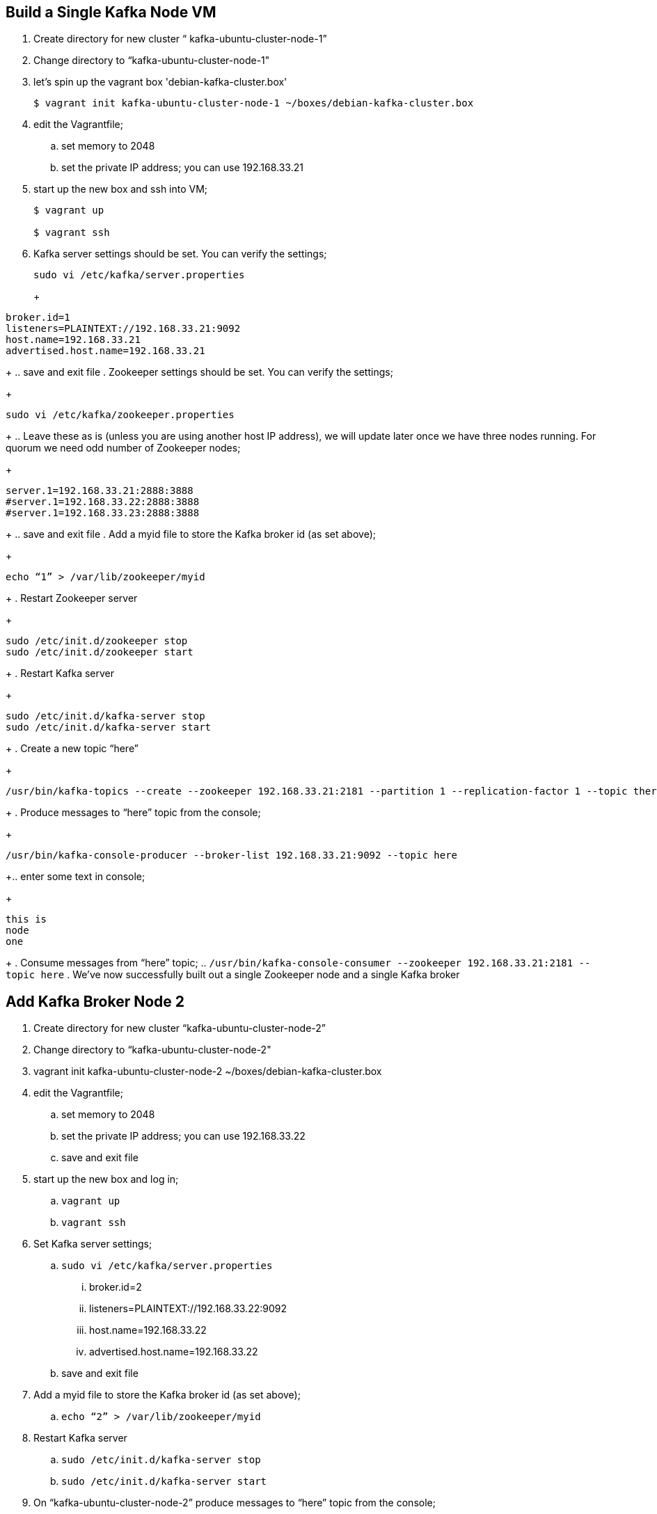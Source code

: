 == Build a Single Kafka Node VM
. Create directory for new cluster “ kafka-ubuntu-cluster-node-1”
. Change directory to “kafka-ubuntu-cluster-node-1"
. let's spin up the vagrant box 'debian-kafka-cluster.box'
+
[source, numbered]
---------------------------------------------------------------------
$ vagrant init kafka-ubuntu-cluster-node-1 ~/boxes/debian-kafka-cluster.box
---------------------------------------------------------------------
+
. edit the Vagrantfile;
.. set memory to 2048
.. set the private IP address; you can use 192.168.33.21
. start up the new box and ssh into VM;
+
[source, numbered]
---------------------------------------------------------------------
$ vagrant up

$ vagrant ssh
---------------------------------------------------------------------
+
. Kafka server settings should be set. You can verify the settings;
+
[source, numbered]
---------------------------------------------------------------------
sudo vi /etc/kafka/server.properties
---------------------------------------------------------------------
+
+
[source, numbered]
---------------------------------------------------------------------
broker.id=1
listeners=PLAINTEXT://192.168.33.21:9092
host.name=192.168.33.21
advertised.host.name=192.168.33.21
---------------------------------------------------------------------
+
..  save and exit file
. Zookeeper settings should be set. You can verify the settings;
+
[source, numbered]
---------------------------------------------------------------------
sudo vi /etc/kafka/zookeeper.properties
---------------------------------------------------------------------
+
..  Leave these as is (unless you are using another host IP address), we will update later once we have three nodes running. For quorum we need odd number of Zookeeper nodes;
+
[source, numbered]
---------------------------------------------------------------------
server.1=192.168.33.21:2888:3888
#server.1=192.168.33.22:2888:3888
#server.1=192.168.33.23:2888:3888
---------------------------------------------------------------------
+
..  save and exit file
. Add a myid file to store the Kafka broker id (as set above);
+
[source, numbered]
---------------------------------------------------------------------
echo “1” > /var/lib/zookeeper/myid
---------------------------------------------------------------------
+
. Restart Zookeeper server
+
[source, numbered]
---------------------------------------------------------------------
sudo /etc/init.d/zookeeper stop
sudo /etc/init.d/zookeeper start
---------------------------------------------------------------------
+
. Restart Kafka server
+
[source, numbered]
---------------------------------------------------------------------
sudo /etc/init.d/kafka-server stop
sudo /etc/init.d/kafka-server start
---------------------------------------------------------------------
+
. Create a new topic “here”
+
[source, numbered]
---------------------------------------------------------------------
/usr/bin/kafka-topics --create --zookeeper 192.168.33.21:2181 --partition 1 --replication-factor 1 --topic there
---------------------------------------------------------------------
+
. Produce messages to “here” topic from the console;
+
[source, numbered]
---------------------------------------------------------------------
/usr/bin/kafka-console-producer --broker-list 192.168.33.21:9092 --topic here
---------------------------------------------------------------------
+.. enter some text in console;
+
[source, numbered]
---------------------------------------------------------------------
this is
node
one
---------------------------------------------------------------------
+
. Consume messages from “here” topic;
.. `/usr/bin/kafka-console-consumer --zookeeper 192.168.33.21:2181 --topic here`
. We’ve now successfully built out a single Zookeeper node and a single Kafka broker

== Add Kafka Broker Node 2
. Create directory for new cluster “kafka-ubuntu-cluster-node-2”
. Change directory to “kafka-ubuntu-cluster-node-2"
. vagrant init kafka-ubuntu-cluster-node-2 ~/boxes/debian-kafka-cluster.box
. edit the Vagrantfile;
.. set memory to 2048
.. set the private IP address; you can use 192.168.33.22
.. save and exit file
. start up the new box and log in;
.. `vagrant up`
.. `vagrant ssh`
. Set Kafka server settings;
.. `sudo vi /etc/kafka/server.properties`
... broker.id=2
... listeners=PLAINTEXT://192.168.33.22:9092
... host.name=192.168.33.22
... advertised.host.name=192.168.33.22
.. save and exit file
. Add a myid file to store the Kafka broker id (as set above);
.. `echo “2” > /var/lib/zookeeper/myid`
. Restart Kafka server
.. `sudo /etc/init.d/kafka-server stop`
.. `sudo /etc/init.d/kafka-server start`
. On “kafka-ubuntu-cluster-node-2” produce messages to “here” topic from the console;
..  `/usr/bin/kafka-console-producer --broker-list 192.168.33.22:9092 --topic here`
.. enter some text in console;
+
[source, numbered]
---------------------------------------------------------------------
this is
node
two
---------------------------------------------------------------------
+
. On “kafka-ubuntu-cluster-node-1” consume messages from “here” topic;
.. `/usr/bin/kafka-console-consumer --zookeeper 192.168.33.21:2181 --topic here`

== Add Kafka Broker Node 3
. Create directory for new cluster “kafka-ubuntu-cluster-node-3”
. Change directory to “kafka-ubuntu-cluster-node-3"
. vagrant init kafka-ubuntu-cluster-node-3 ~/boxes/debian-kafka-cluster.box
. edit the Vagrantfile;
.. set memory to 2048
.. set the private IP address; you can use 192.168.33.23
. start up the new box and log in;
.. `vagrant up`
.. `vagrant ssh`
. Set Kafka server settings;
.. `sudo vi /etc/kafka/server.properties; modify the file accordingly`
+
[source, numbered]
---------------------------------------------------------------------
broker.id=3
listeners=PLAINTEXT://192.168.33.23:9092
host.name=192.168.33.23
advertised.host.name=192.168.33.23
---------------------------------------------------------------------
+
.. save and exit file
. Add a myid file to store the Kafka broker id (as set above);
.. `echo “3” > /var/lib/zookeeper/myid`
. Restart Kafka server
.. `sudo /etc/init.d/kafka-server stop`
.. `sudo /etc/init.d/kafka-server start`
. On “kafka-ubuntu-cluster-node-3” produce messages to “here” topic from the console;
.. `/usr/bin/kafka-console-producer --broker-list 192.168.33.21:9092,192.168.33.22:9092 --topic here`
.. enter some text in console;
+
[source, numbered]
---------------------------------------------------------------------
this is
node
two
---------------------------------------------------------------------
+
. On “kafka-ubuntu-cluster-node-1” consume messages from “here” topic;
.. `/usr/bin/kafka-console-consumer --zookeeper 192.168.33.21:2181 --topic here —from-beginning`

== Let’s Setup the Zookeeper Cluster
. Since we now have 3 nodes, we can setup a 3-node Zookeeper cluster
. on “kafka-ubuntu-cluster-node-1”
.. Edit Kafka Server property file, we will update zookeeper.connect property on each node
... `sudo vi /etc/kafka/server.properties`
... zookeeper.connect=192.168.33.21:2181,192.168.33.22:2181,192.168.33.23:2181
... save and exit file
.. Edit Zookeeper’s property file, we will add server.x=ipaddress:port:port for each extra node in the cluster
... `sudo vi /etc/kafka/zookeeper.properties`
... uncomment lines
... server.2 and server.3, should now look like this;
+
[source, numbered]
---------------------------------------------------------------------
server.1=192.168.33.21:2888:3888
server.2=192.168.33.22:2888:3888
server.3=192.168.33.23:2888:3888
---------------------------------------------------------------------
+
... add initLimit (Amount of time, in ticks (see tickTime), to allow followers to connect and sync to a leader. Increased this value as needed, if the amount of data managed by ZooKeeper is large.) and syncLimit (Amount of time, in ticks (see tickTime), to allow followers to sync with ZooKeeper. If followers fall too far behind a leader, they will be dropped.)
+
[source, numbered]
---------------------------------------------------------------------
initLimit=5
syncLimit=2
---------------------------------------------------------------------
+
.. save and exit file
. on “kafka-ubuntu-cluster-node-2”
.. Edit Kafka Server property file, we will update zookeeper.connect property on each node
... `sudo vi /etc/kafka/server.properties`
... zookeeper.connect=192.168.33.21:2181,192.168.33.22:2181,192.168.33.23:2181
.. Edit Zookeeper’s property file, we will add server.x=ipaddress:port:port for each extra node in the cluster
... `sudo vi /etc/kafka/zookeeper.properties`
... uncomment lines
... server.2 and server.3, should now look like this;
+
[source, numbered]
---------------------------------------------------------------------
server.1=192.168.33.21:2888:3888
server.2=192.168.33.22:2888:3888
server.3=192.168.33.23:2888:3888
---------------------------------------------------------------------
+
... save and exit file
. on “kafka-ubuntu-cluster-node-3”
..  Edit Kafka Server property file, we will update zookeeper.connect property on each node
... `sudo vi /etc/kafka/server.properties`
... zookeeper.connect=192.168.33.21:2181,192.168.33.22:2181,192.168.33.23:2181
.. Edit Zookeeper’s property file, we will add server.x=ipaddress:port:port for each extra node in the cluster
... `sudo vi /etc/kafka/zookeeper.properties`
... uncomment lines
... server.2 and server.3, should now look like this;
+
[source, numbered]
---------------------------------------------------------------------
server.1=192.168.33.21:2888:3888
server.2=192.168.33.22:2888:3888
server.3=192.168.33.23:2888:3888
---------------------------------------------------------------------
+
... save and exit file
. Let’s halt each VM one at a time
.. on “kafka-ubuntu-cluster-node-1”
... `exit`
... `vagrant halt`
.. on “kafka-ubuntu-cluster-node-2”
... `exit`
... `vagrant halt`
.. on “kafka-ubuntu-cluster-node-2”
... `exit`
... `vagrant halt`
. Let’s start each VM one at a time
.. on “kafka-ubuntu-cluster-node-1”
... `vagrant up`
... `vagrant ssh`
.. on “kafka-ubuntu-cluster-node-2”
... `vagrant up`
... `vagrant ssh`
.. on “kafka-ubuntu-cluster-node-2”
... `vagrant up`
... `vagrant ssh`
. Zookeeper and Kafka servers will start via /etc/init.d scripts and in order. You can validate startup is successful by checking logs;
.. `cd /var/log/kafka`
.. Zookeeper . zookeeper.out
.. Kafka Server . kafka-server.out
. On “kafka-ubuntu-cluster-node-3” produce messages to “here” topic from the console;
.. `/usr/bin/kafka-console-producer --broker-list 192.168.33.21:9092,192.168.33.22:9092 --topic here`
.. enter some text in console;
+
[source, numbered]
---------------------------------------------------------------------
this is
node
two
---------------------------------------------------------------------
+
. On “kafka-ubuntu-cluster-node-1” consume messages from “here” topic;
.. `/usr/bin/kafka-console-consumer --zookeeper 192.168.33.21:2181 --topic here —from-beginning`
. Let’s test again with the kafka-console-producer, this time using the third node as the broker
.. `/usr/bin/kafka-console-producer --broker-list 192.168.33.21:9092 --topic here`
. Let’s delete topic “here”, we now have 3 replicas
.. `/usr/bin/kafka-topics --zookeeper 192.168.33.21:2181,192.168.33.22:2181,192.168.33.23:2181 --delete --topic here`
. Let’s create topic “here” again
.. `/usr/bin/kafka-topics --create --zookeeper 192.168.33.21:2181,192.168.33.22:2181,192.168.33.23:2181 --partition 1 --replication-factor 3 --topic here`
. Let’s describe the create topic “here”; note that we can see that the replicas have changed and a leader was elected
.. `/usr/bin/kafka-topics --describe --zookeeper 192.168.33.21:2181,192.168.33.22:2181,192.168.33.23:2181 --topic here`

== FAQ
=== Configured broker.id 3 doesn't match stored broker.id 1 in meta.properties
+
[source, numbered]
---------------------------------------------------------------------
[2016-10-05 15:48:05,841] FATAL Fatal error during KafkaServer startup. Prepare to shutdown (kafka.server.KafkaServer)
kafka.common.InconsistentBrokerIdException: Configured broker.id 3 doesn't match stored broker.id 1 in meta.properties. If you moved your data, make sure your configured broker.id matches. If you intend to create a new broker, you should remove all data in your data directories (log.dirs).
        at kafka.server.KafkaServer.getBrokerId(KafkaServer.scala:648)
        at kafka.server.KafkaServer.startup(KafkaServer.scala:187)
        at io.confluent.support.metrics.SupportedServerStartable.startup(SupportedServerStartable.java:100)
        at io.confluent.support.metrics.SupportedKafka.main(SupportedKafka.java:49)
---------------------------------------------------------------------
+
update sudo vi /var/lib/kafka/meta.properties
     set broker.id=3
restart kafka server
     sudo /etc/init.d/kafka-server start

=== To delete a topic
+
[source, numbered]
---------------------------------------------------------------------
/var/log/kafka$ /usr/bin/kafka-topics --zookeeper 192.168.33.21:2181,192.168.33.22:2181,192.168.33.23:2181 --delete --topic here

vagrant@vagrant-ubuntu-trusty-64:/var/log/kafka$ /usr/bin/kafka-topics --zookeeper 192.168.33.21:2181,192.168.33.22:2181,192.168.33.23:2181 --list
__confluent.support.metrics
__consumer_offsets
_schemas
greet
here . marked for deletion
test
there . marked for deletion
---------------------------------------------------------------------
+

=== If you see topic is “marked for deletion”, add this to /etc/kafka/server.properties
# allow for log deletion
delete.topic.enable=true

`stop kafka-server and zookeeper on each node`
`start zookeeper and kafka-server on each node`
+
[source, numbered]
---------------------------------------------------------------------
vagrant@vagrant-ubuntu-trusty-64:/var/log/kafka$ /usr/bin/kafka-topics --zookeeper 192.168.33.21:2181,192.168.33.22:2181,192.168.33.23:2181 --list
__confluent.support.metrics
__consumer_offsets
_schemas
greet
test
---------------------------------------------------------------------
+


=== Error on kafka-console-consumer
If this error is encountered, verify that zookeeper is indeed running on the nodes;
+
[source, numbered]
---------------------------------------------------------------------
vagrant@vagrant-ubuntu-trusty-64:/var/log/kafka$ /usr/bin/kafka-console-consumer --zookeeper 192.168.33.21:2181,192.168.33.22:2181,192.168.33.23:2181 --topic here --from-beginning
[2016-10-05 18:20:52,323] WARN Session 0x0 for server null, unexpected error, closing socket connection and attempting reconnect (org.apache.zookeeper.ClientCnxn)
java.net.ConnectException: Connection refused
    at sun.nio.ch.SocketChannelImpl.checkConnect(Native Method)
    at sun.nio.ch.SocketChannelImpl.finishConnect(SocketChannelImpl.java:717)
    at org.apache.zookeeper.ClientCnxnSocketNIO.doTransport(ClientCnxnSocketNIO.java:361)
    at org.apache.zookeeper.ClientCnxn$SendThread.run(ClientCnxn.java:1081)
test
ing
this thing
may be cool
but not sure
hi from node 1 targeting 21
hi from node 2 targeting 21
hi from node 3 targeting 21
hi from node 2 targeting 22
hi from node 2 targeting 22
hi from node 2 targeting 23
---------------------------------------------------------------------
+

All the above adapted from https://objectpartners.com/2014/05/06/setting-up-your-own-apache-kafka-cluster-with-vagrant-step-by-step/